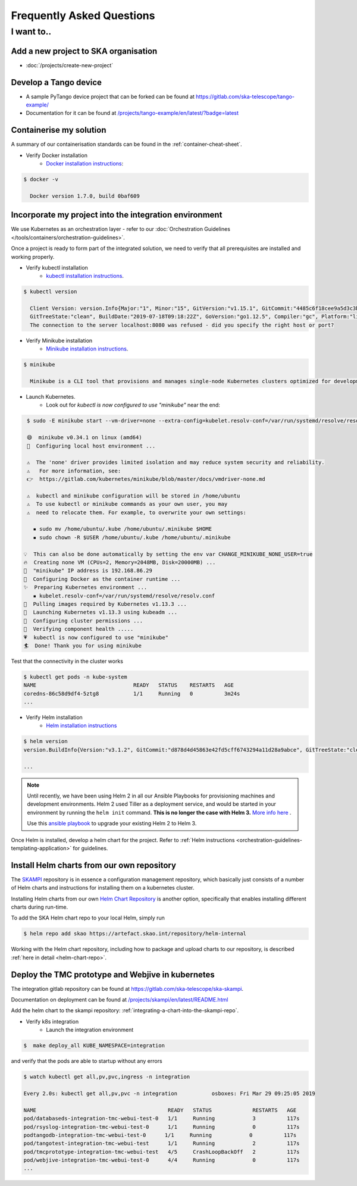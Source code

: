 .. _dev-faq:

Frequently Asked Questions
==========================

I want to..
--------------------------

Add a new project to SKA organisation
`````````````````````````````````````

* :doc:`/projects/create-new-project`

Develop a Tango device
``````````````````````

* A sample PyTango device project that can be forked can be found at `<https://gitlab.com/ska-telescope/tango-example/>`_
* Documentation for it can be found at `</projects/tango-example/en/latest/?badge=latest>`_

Containerise my solution
````````````````````````

A summary of our containerisation standards can be found in the :ref:`container-cheat-sheet`.

* Verify Docker installation
   * `Docker installation instructions <https://docs.docker.com/install/linux/docker-ce/ubuntu>`_:

.. code:: bash

  $ docker -v

    Docker version 1.7.0, build 0baf609

.. _verify-k8s:

Incorporate my project into the integration environment
``````````````````````````````````````````````````````````

We use Kubernetes as an orchestration layer - refer to our :doc:`Orchestration Guidelines </tools/containers/orchestration-guidelines>`.

Once a project is ready to form part of the integrated solution, we need to verify that all prerequisites are installed and working properly.

* Verify kubectl installation
    * `kubectl installation instructions <https://kubernetes.io/docs/tasks/tools/install-kubectl/>`_.

.. code:: bash

  $ kubectl version

    Client Version: version.Info{Major:"1", Minor:"15", GitVersion:"v1.15.1", GitCommit:"4485c6f18cee9a5d3c3b4e523bd27972b1b53892",
    GitTreeState:"clean", BuildDate:"2019-07-18T09:18:22Z", GoVersion:"go1.12.5", Compiler:"gc", Platform:"linux/amd64"}
    The connection to the server localhost:8080 was refused - did you specify the right host or port?

* Verify Minikube installation
    * `Minikube installation instructions <https://kubernetes.io/docs/tasks/tools/install-minikube/>`_.

.. code:: bash

  $ minikube

    Minikube is a CLI tool that provisions and manages single-node Kubernetes clusters optimized for development workflows...

* Launch Kubernetes.
    * Look out for `kubectl is now configured to use "minikube"` near the end:

.. code:: bash

  $ sudo -E minikube start --vm-driver=none --extra-config=kubelet.resolv-conf=/var/run/systemd/resolve/resolv.conf

  😄  minikube v0.34.1 on linux (amd64)
  🤹  Configuring local host environment ...

  ⚠️  The 'none' driver provides limited isolation and may reduce system security and reliability.
  ⚠ ️  For more information, see:
  👉  https://gitlab.com/kubernetes/minikube/blob/master/docs/vmdriver-none.md

  ⚠️  kubectl and minikube configuration will be stored in /home/ubuntu
  ⚠️  To use kubectl or minikube commands as your own user, you may
  ⚠️  need to relocate them. For example, to overwrite your own settings:

    ▪ sudo mv /home/ubuntu/.kube /home/ubuntu/.minikube $HOME
    ▪ sudo chown -R $USER /home/ubuntu/.kube /home/ubuntu/.minikube

 💡  This can also be done automatically by setting the env var CHANGE_MINIKUBE_NONE_USER=true
 🔥  Creating none VM (CPUs=2, Memory=2048MB, Disk=20000MB) ...
 📶  "minikube" IP address is 192.168.86.29
 🐳  Configuring Docker as the container runtime ...
 ✨  Preparing Kubernetes environment ...
    ▪ kubelet.resolv-conf=/var/run/systemd/resolve/resolv.conf
 🚜  Pulling images required by Kubernetes v1.13.3 ...
 🚀  Launching Kubernetes v1.13.3 using kubeadm ...
 🔑  Configuring cluster permissions ...
 🤔  Verifying component health .....
 💗  kubectl is now configured to use "minikube"
 🏄  Done! Thank you for using minikube

Test that the connectivity in the cluster works

.. code:: bash

  $ kubectl get pods -n kube-system
  NAME                               READY   STATUS    RESTARTS   AGE
  coredns-86c58d9df4-5ztg8           1/1     Running   0          3m24s
  ...


* Verify Helm installation
    * `Helm installation instructions <https://helm.sh/docs/intro/install/>`_

.. code:: bash

  $ helm version
  version.BuildInfo{Version:"v3.1.2", GitCommit:"d878d4d45863e42fd5cff6743294a11d28a9abce", GitTreeState:"clean", GoVersion:"go1.13.8"}

  ...

.. note::
  Until recently, we have been using Helm 2 in all our Ansible Playbooks for provisioning machines and development environments. Helm 2 used Tiller as a deployment service, and would be started in your environment by running the ``helm init`` command. **This is no longer the case with Helm 3.** `More info here <https://dev.to/ridaehamdani/some-changes-between-helm-v2-and-helm-v3-that-you-should-know-32ga>`_ .

  Use this `ansible playbook </projects/ansible-playbooks/en/latest/playbooks/upgrade_helm.html>`_ to upgrade your existing Helm 2 to Helm 3.


Once Helm is installed, develop a helm chart for the project. Refer to :ref:`Helm instructions <orchestration-guidelines-templating-application>` for guidelines.

.. _Helm Chart Repository: https://artefact.skao.int/#browse/browse:helm-internal
.. _SKAMPI: https://gitlab.com/ska-telescope/ska-skampi

Install Helm charts from our own repository
```````````````````````````````````````````

The SKAMPI_ repository is in essence a configuration management repository, which basically just consists of a number of Helm charts and instructions for installing them on a kubernetes cluster.

Installing Helm charts from our own `Helm Chart Repository`_ is another option, specifically that enables installing different charts during run-time.

To add the SKA Helm chart repo to your local Helm, simply run

.. code:: bash

 $ helm repo add skao https://artefact.skao.int/repository/helm-internal

Working with the Helm chart repository, including how to package and upload charts to our repository, is described :ref:`here in detail <helm-chart-repo>`.

Deploy the TMC prototype and Webjive in kubernetes
```````````````````````````````````````````````````

The integration gitlab repository can be found at `<https://gitlab.com/ska-telescope/ska-skampi>`_.

Documentation on deployment can be found at `</projects/skampi/en/latest/README.html>`_

Add the helm chart to the skampi repository: :ref:`integrating-a-chart-into-the-skampi-repo`.

* Verify k8s integration
    * Launch the integration environment

.. code:: bash

  $  make deploy_all KUBE_NAMESPACE=integration

and verify that the pods are able to startup without any errors

.. code:: bash

  $ watch kubectl get all,pv,pvc,ingress -n integration

  Every 2.0s: kubectl get all,pv,pvc -n integration           osboxes: Fri Mar 29 09:25:05 2019

  NAME                                          READY   STATUS             RESTARTS   AGE
  pod/databaseds-integration-tmc-webui-test-0   1/1     Running            3          117s
  pod/rsyslog-integration-tmc-webui-test-0      1/1     Running            0          117s
  podtangodb-integration-tmc-webui-test-0      1/1     Running            0          117s
  pod/tangotest-integration-tmc-webui-test      1/1     Running            2          117s
  pod/tmcprototype-integration-tmc-webui-test   4/5     CrashLoopBackOff   2          117s
  pod/webjive-integration-tmc-webui-test-0      4/4     Running            0          117s
  ...


